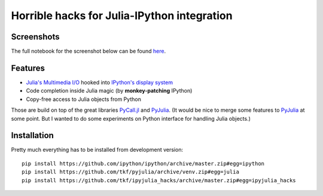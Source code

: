 ==============================================
 Horrible hacks for Julia-IPython integration
==============================================

|readthedocs| |build-status| |coveralls|

Screenshots
===========

The full notebook for the screenshot below can be found here_.

.. _here:
   https://nbviewer.jupyter.org/gist/tkf/f46826bb21ea1377562428beed00a799

.. image:: https://raw.githubusercontent.com/tkf/ipyjulia_hacks/master/notebook.png
   :align: center
   :alt: Julia in IPython kernel in Jupyter notebook

.. image:: https://raw.githubusercontent.com/tkf/ipyjulia_hacks/master/terminal.png
   :align: center
   :alt: Julia in IPython terminal


Features
========

* `Julia's Multimedia I/O`_ hooked into `IPython's display system`_
* Code completion inside Julia magic (by **monkey-patching** IPython)
* Copy-free access to Julia objects from Python

Those are build on top of the great libraries PyCall.jl_ and PyJulia_.
(It would be nice to merge some features to PyJulia_ at some point.
But I wanted to do some experiments on Python interface for handling
Julia objects.)

.. _PyJulia: https://github.com/JuliaPy/pyjulia
.. _PyCall.jl: https://github.com/JuliaPy/PyCall.jl
.. _`Julia's Multimedia I/O`:
   https://docs.julialang.org/en/stable/base/io-network/#Multimedia-I/O-1
.. _`IPython's display system`:
   https://ipython.readthedocs.io/en/stable/config/integrating.html


Installation
============

Pretty much everything has to be installed from development version::

  pip install https://github.com/ipython/ipython/archive/master.zip#egg=ipython
  pip install https://github.com/tkf/pyjulia/archive/venv.zip#egg=julia
  pip install https://github.com/tkf/ipyjulia_hacks/archive/master.zip#egg=ipyjulia_hacks


.. budges

.. |build-status|
   image:: https://travis-ci.org/tkf/ipyjulia_hacks.svg?branch=master
   :target: https://travis-ci.org/tkf/ipyjulia_hacks
   :alt: Build Status

.. |coveralls|
   image:: https://coveralls.io/repos/github/tkf/ipyjulia_hacks/badge.svg?branch=master
   :target: https://coveralls.io/github/tkf/ipyjulia_hacks?branch=master
   :alt: Test Coverage

.. |readthedocs| image:: https://readthedocs.org/projects/ipyjulia-hacks/badge/?version=latest
   :target: https://ipyjulia-hacks.readthedocs.io/en/latest/?badge=latest
   :alt: Documentation Status
